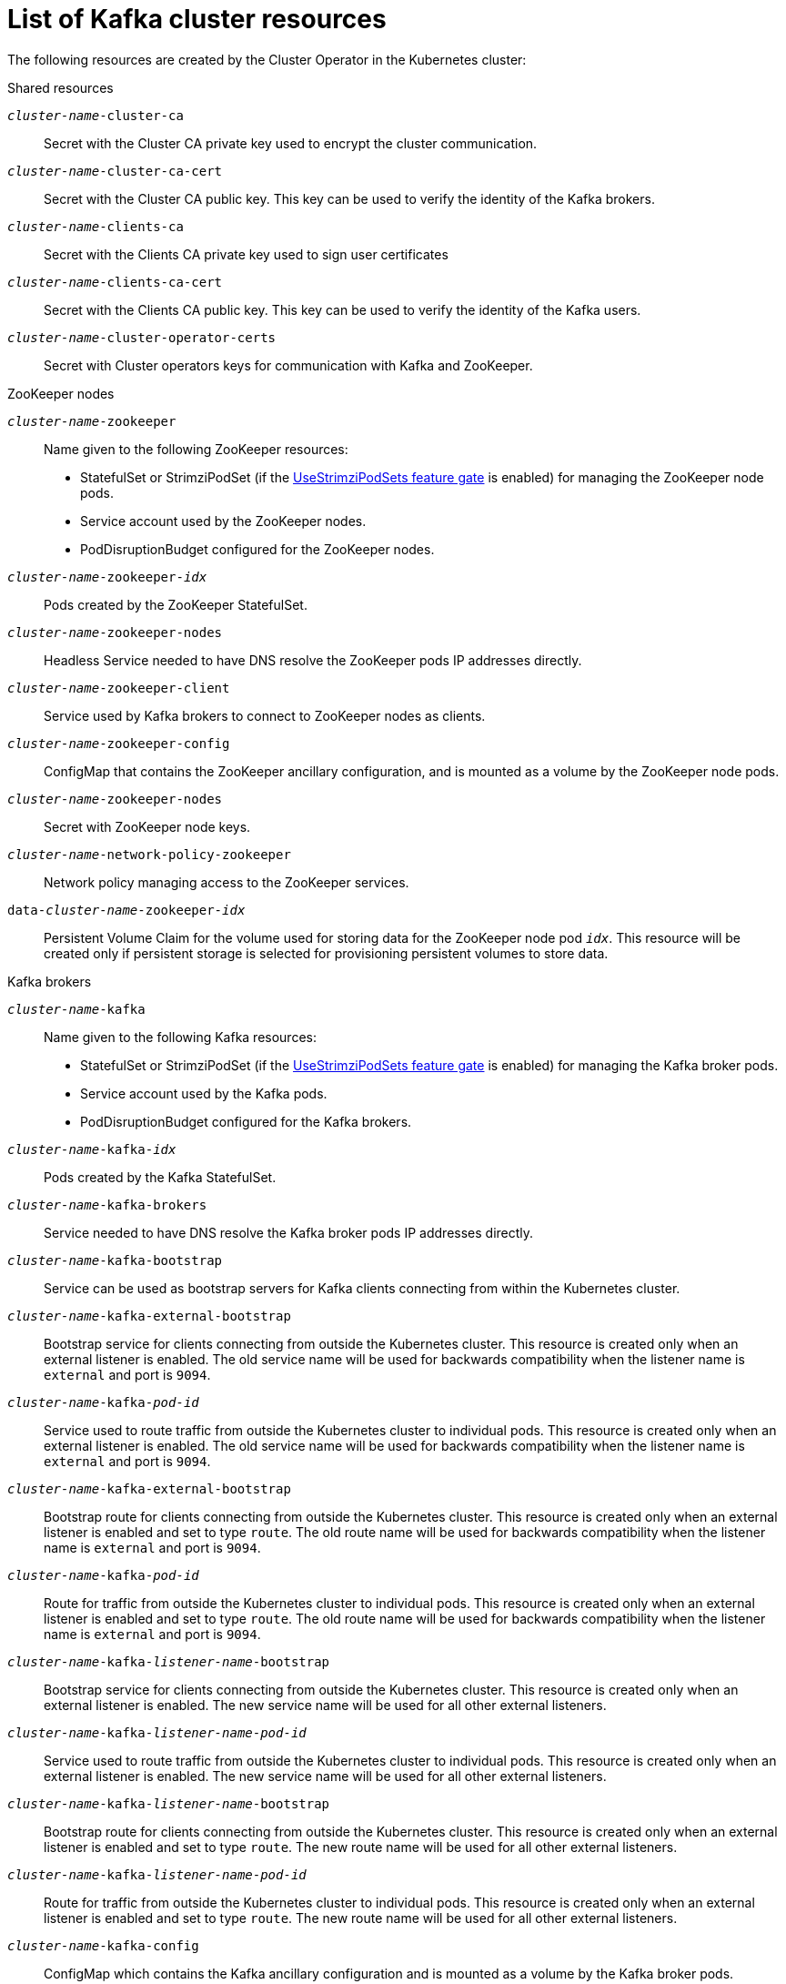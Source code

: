 // Module included in the following assemblies:
//
// assembly-config-kafka.adoc

[id='ref-list-of-kafka-cluster-resources-{context}']
= List of Kafka cluster resources

The following resources are created by the Cluster Operator in the Kubernetes cluster:

.Shared resources

`_cluster-name_-cluster-ca`:: Secret with the Cluster CA private key used to encrypt the cluster communication.
`_cluster-name_-cluster-ca-cert`:: Secret with the Cluster CA public key. This key can be used to verify the identity of the Kafka brokers.
`_cluster-name_-clients-ca`::  Secret with the Clients CA private key used to sign user certificates
`_cluster-name_-clients-ca-cert`:: Secret with the Clients CA public key. This key can be used to verify the identity of the Kafka users.
`_cluster-name_-cluster-operator-certs`:: Secret with Cluster operators keys for communication with Kafka and ZooKeeper.

.ZooKeeper nodes

`_cluster-name_-zookeeper`:: Name given to the following ZooKeeper resources:
+
- StatefulSet or StrimziPodSet (if the xref:ref-operator-use-strimzi-pod-sets-feature-gate-{context}[UseStrimziPodSets feature gate] is enabled) for managing the ZooKeeper node pods.
- Service account used by the ZooKeeper nodes.
- PodDisruptionBudget configured for the ZooKeeper nodes.

`_cluster-name_-zookeeper-_idx_`:: Pods created by the ZooKeeper StatefulSet.
`_cluster-name_-zookeeper-nodes`:: Headless Service needed to have DNS resolve the ZooKeeper pods IP addresses directly.
`_cluster-name_-zookeeper-client`:: Service used by Kafka brokers to connect to ZooKeeper nodes as clients.
`_cluster-name_-zookeeper-config`:: ConfigMap that contains the ZooKeeper ancillary configuration, and is mounted as a volume by the ZooKeeper node pods.
`_cluster-name_-zookeeper-nodes`:: Secret with ZooKeeper node keys.
`_cluster-name_-network-policy-zookeeper`:: Network policy managing access to the ZooKeeper services.
`data-_cluster-name_-zookeeper-_idx_`:: Persistent Volume Claim for the volume used for storing data for the ZooKeeper node pod `_idx_`. This resource will be created only if persistent storage is selected for provisioning persistent volumes to store data.

.Kafka brokers

`_cluster-name_-kafka`:: Name given to the following Kafka resources:
+
- StatefulSet or StrimziPodSet (if the xref:ref-operator-use-strimzi-pod-sets-feature-gate-{context}[UseStrimziPodSets feature gate] is enabled) for managing the Kafka broker pods.
- Service account used by the Kafka pods.
- PodDisruptionBudget configured for the Kafka brokers.

`_cluster-name_-kafka-_idx_`:: Pods created by the Kafka StatefulSet.
`_cluster-name_-kafka-brokers`:: Service needed to have DNS resolve the Kafka broker pods IP addresses directly.
`_cluster-name_-kafka-bootstrap`:: Service can be used as bootstrap servers for Kafka clients connecting from within the Kubernetes cluster.
`_cluster-name_-kafka-external-bootstrap`:: Bootstrap service for clients connecting from outside the Kubernetes cluster. This resource is created only when an external listener is enabled. The old service name will be used for backwards compatibility when the listener name is `external` and port is `9094`.
`_cluster-name_-kafka-_pod-id_`:: Service used to route traffic from outside the Kubernetes cluster to individual pods. This resource is created only when an external listener is enabled. The old service name will be used for backwards compatibility when the listener name is `external` and port is `9094`.
`_cluster-name_-kafka-external-bootstrap`:: Bootstrap route for clients connecting from outside the Kubernetes cluster. This resource is created only when an external listener is enabled and set to type `route`. The old route name will be used for backwards compatibility when the listener name is `external` and port is `9094`.
`_cluster-name_-kafka-_pod-id_`:: Route for traffic from outside the Kubernetes cluster to individual pods. This resource is created only when an external listener is enabled and set to type `route`. The old route name will be used for backwards compatibility when the listener name is `external` and port is `9094`.
`_cluster-name_-kafka-_listener-name_-bootstrap`:: Bootstrap service for clients connecting from outside the Kubernetes cluster. This resource is created only when an external listener is enabled. The new service name will be used for all other external listeners.
`_cluster-name_-kafka-_listener-name_-_pod-id_`:: Service used to route traffic from outside the Kubernetes cluster to individual pods. This resource is created only when an external listener is enabled. The new service name will be used for all other external listeners.
`_cluster-name_-kafka-_listener-name_-bootstrap`:: Bootstrap route for clients connecting from outside the Kubernetes cluster. This resource is created only when an external listener is enabled and set to type `route`. The new route name will be used for all other external listeners.
`_cluster-name_-kafka-_listener-name_-_pod-id_`:: Route for traffic from outside the Kubernetes cluster to individual pods. This resource is created only when an external listener is enabled and set to type `route`. The new route name will be used for all other external listeners.
`_cluster-name_-kafka-config`:: ConfigMap which contains the Kafka ancillary configuration and is mounted as a volume by the Kafka broker pods.
`_cluster-name_-kafka-brokers`:: Secret with Kafka broker keys.
`_cluster-name_-network-policy-kafka`:: Network policy managing access to the Kafka services.
`strimzi-_namespace-name_-_cluster-name_-kafka-init`:: Cluster role binding used by the Kafka brokers.
`_cluster-name_-jmx`:: Secret with JMX username and password used to secure the Kafka broker port. This resource is created only when JMX is enabled in Kafka.
`data-_cluster-name_-kafka-_idx_`:: Persistent Volume Claim for the volume used for storing data for the Kafka broker pod `_idx_`. This resource is created only if persistent storage is selected for provisioning persistent volumes to store data.
`data-_id_-_cluster-name_-kafka-_idx_`:: Persistent Volume Claim for the volume `_id_` used for storing data for the Kafka broker pod `_idx_`. This resource is created only if persistent storage is selected for JBOD volumes when provisioning persistent volumes to store data.

.Entity Operator

These resources are only created if the Entity Operator is deployed using the Cluster Operator.

`_cluster-name_-entity-operator`:: Name given to the following Entity Operator resources:
+
- Deployment with Topic and User Operators.
- Service account used by the Entity Operator.

`_cluster-name_-entity-operator-_random-string_`:: Pod created by the Entity Operator deployment.
`_cluster-name_-entity-topic-operator-config`:: ConfigMap with ancillary configuration for Topic Operators.
`_cluster-name_-entity-user-operator-config`:: ConfigMap with ancillary configuration for User Operators.
`_cluster-name_-entity-topic-operator-certs`:: Secret with Topic Operator keys for communication with Kafka and ZooKeeper.
`_cluster-name_-entity-user-operator-certs`:: Secret with User Operator keys for communication with Kafka and ZooKeeper.
`strimzi-_cluster-name_-entity-topic-operator`:: Role binding used by the Entity Topic Operator.
`strimzi-_cluster-name_-entity-user-operator`:: Role binding used by the Entity User Operator.

.Kafka Exporter

These resources are only created if the Kafka Exporter is deployed using the Cluster Operator.

`_cluster-name_-kafka-exporter`:: Name given to the following Kafka Exporter resources:
+
- Deployment with Kafka Exporter.
- Service used to collect consumer lag metrics.
- Service account used by the Kafka Exporter.

`_cluster-name_-kafka-exporter-_random-string_`:: Pod created by the Kafka Exporter deployment.

.Cruise Control

These resources are only created if Cruise Control was deployed using the Cluster Operator.

`_cluster-name_-cruise-control`:: Name given to the following Cruise Control resources:
+
- Deployment with Cruise Control.
- Service used to communicate with Cruise Control.
- Service account used by the Cruise Control.

`_cluster-name_-cruise-control-_random-string_`:: Pod created by the Cruise Control deployment.
`_cluster-name_-cruise-control-config`:: ConfigMap that contains the Cruise Control ancillary configuration, and is mounted as a volume by the Cruise Control pods.
`_cluster-name_-cruise-control-certs`:: Secret with Cruise Control keys for communication with Kafka and ZooKeeper.
`_cluster-name_-network-policy-cruise-control`:: Network policy managing access to the Cruise Control service.

.JMXTrans

These resources are only created if JMXTrans is deployed using the Cluster Operator.

`_cluster-name_-jmxtrans`:: Name given to the following JMXTrans resources:
+
- Deployment with JMXTrans.
- Service account used by the JMXTrans.

`_cluster-name_-jmxtrans-_random-string_`:: Pod created by the JMXTrans deployment.
`_cluster-name_-jmxtrans-config`:: ConfigMap that contains the JMXTrans ancillary configuration, and is mounted as a volume by the JMXTrans pods.
